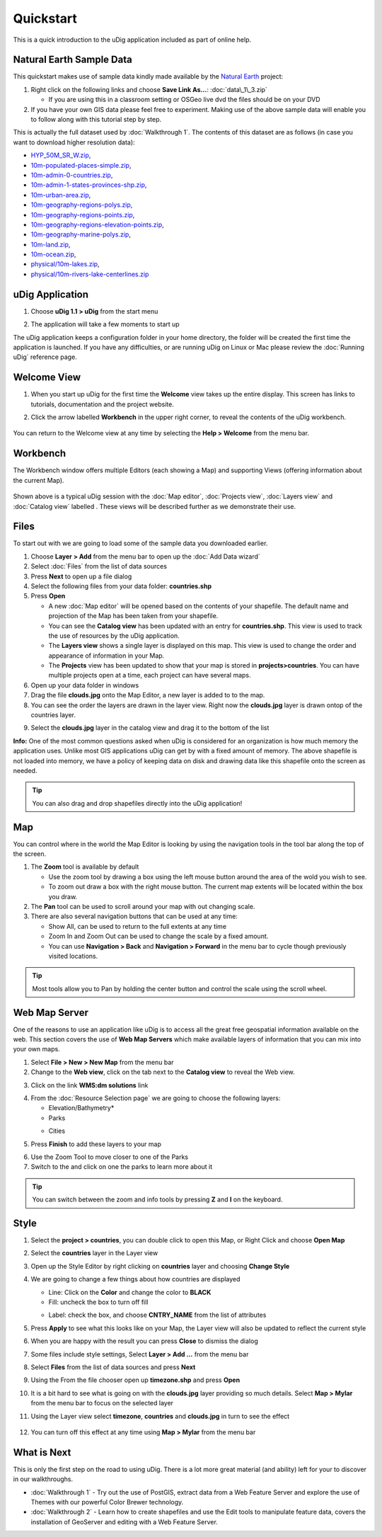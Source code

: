 Quickstart
----------

This is a quick introduction to the uDig application included as part of online help.

Natural Earth Sample Data
~~~~~~~~~~~~~~~~~~~~~~~~~

This quickstart makes use of sample data kindly made available by the `Natural
Earth <http://www.naturalearthdata.com>`_ project:

#. Right click on the following links and choose **Save Link As...**:
   :doc:`data\_1\_3.zip`


   -  If you are using this in a classroom setting or OSGeo live dvd the files should be on your DVD

#. If you have your own GIS data please feel free to experiment. Making use of the above sample data
   will enable you to follow along with this tutorial step by step.

This is actually the full dataset used by :doc:`Walkthrough 1`. The contents of
this dataset are as follows (in case you want to download higher resolution data):

* `HYP\_50M\_SR\_W.zip <http://www.naturalearthdata.com/http//www.naturalearthdata.com/download/50m/raster/HYP_50M_SR_W.zip>`_,
* `10m-populated-places-simple.zip <http://www.naturalearthdata.com/http//www.naturalearthdata.com/download/10m/cultural/10m-populated-places-simple.zip>`_,
* `10m-admin-0-countries.zip <http://www.naturalearthdata.com/http//www.naturalearthdata.com/download/10m/cultural/10m-admin-0-countries.zip>`_,
* `10m-admin-1-states-provinces-shp.zip <http://www.naturalearthdata.com/http//www.naturalearthdata.com/download/10m/cultural/10m-admin-1-states-provinces-shp.zip>`_,
* `10m-urban-area.zip <http://www.naturalearthdata.com/http//www.naturalearthdata.com/download/10m/cultural/10m-urban-area.zip>`_,
* `10m-geography-regions-polys.zip <http://www.naturalearthdata.com/http//www.naturalearthdata.com/download/10m/physical/10m-geography-regions-polys.zip>`_,
* `10m-geography-regions-points.zip <http://www.naturalearthdata.com/http//www.naturalearthdata.com/download/10m/physical/10m-geography-regions-points.zip>`_,
* `10m-geography-regions-elevation-points.zip <http://www.naturalearthdata.com/http//www.naturalearthdata.com/download/10m/physical/10m-geography-regions-elevation-points.zip>`_,
* `10m-geography-marine-polys.zip <http://www.naturalearthdata.com/http//www.naturalearthdata.com/download/10m/physical/10m-geography-marine-polys.zip>`_,
* `10m-land.zip <http://www.naturalearthdata.com/http//www.naturalearthdata.com/download/10m/physical/10m-land.zip>`_,
* `10m-ocean.zip <http://www.naturalearthdata.com/http//www.naturalearthdata.com/download/10m/physical/10m-ocean.zip>`_,
* `physical/10m-lakes.zip <http://www.naturalearthdata.com/http//www.naturalearthdata.com/download/10m/physical/10m-lakes.zip>`_,
* `physical/10m-rivers-lake-centerlines.zip <http://www.naturalearthdata.com/http//www.naturalearthdata.com/download/10m/physical/10m-rivers-lake-centerlines.zip>`_

uDig Application
~~~~~~~~~~~~~~~~

#. Choose **uDig 1.1 > uDig** from the start menu
#. The application will take a few moments to start up
    |image0|

The uDig application keeps a configuration folder in your home directory, the folder will be created
the first time the application is launched. If you have any difficulties, or are running uDig on
Linux or Mac please review the :doc:`Running uDig` reference page.

Welcome View
~~~~~~~~~~~~

#. When you start up uDig for the first time the **Welcome** view takes up the entire display. This
   screen has links to tutorials, documentation and the project website.
#. Click the arrow labelled **Workbench** in the upper right corner, to reveal the contents of the uDig workbench.

    |image1|

You can return to the Welcome view at any time by selecting the **Help > Welcome** from the menu
bar.

Workbench
~~~~~~~~~

The Workbench window offers multiple Editors (each showing a Map) and supporting Views (offering
information about the current Map).

.. figure:: /images/quickstart/workbench.png
   :align: center
   :alt: 

Shown above is a typical uDig session with the :doc:`Map editor`, :doc:`Projects view`, :doc:`Layers view` and :doc:`Catalog view` labelled . 
These views will be described further as we demonstrate their use.

Files
~~~~~

To start out with we are going to load some of the sample data you downloaded earlier.

#. Choose **Layer > Add** from the menu bar to open up the :doc:`Add Data wizard`
#. Select :doc:`Files` from the list of data sources
#. Press **Next** to open up a file dialog
#. Select the following files from your data folder: **countries.shp**
#. Press **Open**

   -  A new :doc:`Map editor` will be opened based on the contents of your
      shapefile. The default name and projection of the Map has been taken from your shapefile.
   -  You can see the **Catalog view** has been updated with an entry for **countries.shp**. This
      view is used to track the use of resources by the uDig application.
   -  The **Layers view** shows a single layer is displayed on this map. This view is used to change
      the order and appearance of information in your Map.
   -  The **Projects** view has been updated to show that your map is stored in
      **projects>countries**. You can have multiple projects open at a time, each project can have
      several maps.

#. Open up your data folder in windows
#. Drag the file **clouds.jpg** onto the Map Editor, a new layer is added to to the map.
#. You can see the order the layers are drawn in the layer view. Right now the **clouds.jpg** layer
   is drawn ontop of the countries layer.
#. Select the **clouds.jpg** layer in the catalog view and drag it to the bottom of the list
    |image2|

**Info:** One of the most common questions asked when uDig is considered for an organization is how
much memory the application uses. Unlike most GIS applications uDig can get by with a fixed amount
of memory. The above shapefile is not loaded into memory, we have a policy of keeping data on disk
and drawing data like this shapefile onto the screen as needed.

.. tip::
    You can also drag and drop shapefiles directly into the uDig application!

Map
~~~

You can control where in the world the Map Editor is looking by using the navigation tools in the
tool bar along the top of the screen.

#. The |image3| **Zoom** tool is available by default

   -  Use the zoom tool by drawing a box using the left mouse button around the area of the wold you
      wish to see.
   -  To zoom out draw a box with the right mouse button. The current map extents will be located
      within the box you draw.

#. The |image4| **Pan** tool can be used to scroll around your map with out changing scale.
#. There are also several navigation buttons that can be used at any time:

   -  |image5| Show All, can be used to return to the full extents at any time
   -  |image6| Zoom In and |image7| Zoom Out can be used to change the scale by a fixed amount.
   -  You can use **Navigation > Back** and **Navigation > Forward** in the menu bar to cycle though
      previously visited locations.


.. tip:: 
    Most tools allow you to Pan by holding the center button and control the scale using the scroll wheel.

Web Map Server
~~~~~~~~~~~~~~

One of the reasons to use an application like uDig is to access all the great free geospatial
information available on the web. This section covers the use of **Web Map Servers** which make
available layers of information that you can mix into your own maps.

#. Select **File > New > New Map** from the menu bar
#. Change to the **Web view**, click on the tab next to the **Catalog view** to reveal the Web view.
#. Click on the link **WMS:dm solutions** link
    |image8|
#. From the :doc:`Resource Selection page` we are going to choose the
   following layers:

   -  Elevation/Bathymetry\*
   -  Parks
   -  Cities
       |image9|

#. Press **Finish** to add these layers to your map
    |image10|
#. Use the |image11| Zoom Tool to move closer to one of the Parks
#. Switch to the |image12| and click on one the parks to learn more about it

.. tip:: 
    You can switch between the zoom and info tools by pressing **Z** and **I** on the keyboard.

Style
~~~~~

#. Select the **project > countries**, you can double click to open this Map, or Right Click and
   choose **Open Map**
#. Select the **countries** layer in the Layer view
#. Open up the Style Editor by right clicking on **countries** layer and choosing **Change Style**
#. We are going to change a few things about how countries are displayed

   -  Line: Click on the **Color** and change the color to **BLACK**
   -  Fill: uncheck the box to turn off fill
   -  Label: check the box, and choose **CNTRY\_NAME** from the list of attributes
       |image13|

#. Press **Apply** to see what this looks like on your Map, the Layer view will also be updated to
   reflect the current style
#. When you are happy with the result you can press **Close** to dismiss the dialog
#. Some files include style settings, Select **Layer > Add ...** from the menu bar
#. Select **Files** from the list of data sources and press **Next**
#. Using the From the file chooser open up **timezone.shp** and press **Open**
#. It is a bit hard to see what is going on with the **clouds.jpg** layer providing so much details.
   Select **Map > Mylar** from the menu bar to focus on the selected layer
#. Using the Layer view select **timezone**, **countries** and **clouds.jpg** in turn to see the
   effect
    |image14|
#. You can turn off this effect at any time using **Map > Mylar** from the menu bar

What is Next
~~~~~~~~~~~~

This is only the first step on the road to using uDig. There is a lot more great material (and
ability) left for your to discover in our walkthroughs.

-  :doc:`Walkthrough 1` - Try out the use of PostGIS, extract data from a Web
   Feature Server and explore the use of Themes with our powerful Color Brewer technology.
-  :doc:`Walkthrough 2` - Learn how to create shapefiles and use the Edit tools
   to manipulate feature data, covers the installation of GeoServer and editing with a Web Feature
   Server.

.. |image0| image:: /images/quickstart/Quickstart1Splash.png
.. |image1| image:: /images/quickstart/welcome.png
.. |image2| image:: /images/quickstart/QuickstartCountriesMap.jpg
.. |image3| image:: /images/quickstart/zoom_mode.gif
.. |image4| image:: /images/quickstart/pan_mode.gif
.. |image5| image:: /images/quickstart/zoom_extent_co.gif
.. |image6| image:: /images/quickstart/zoom_in_co.gif
.. |image7| image:: /images/quickstart/zoom_out_co.gif
.. |image8| image:: /images/quickstart/WebViewClick.png
.. |image9| image:: /images/quickstart/AddWMSLayers.png
.. |image10| image:: /images/quickstart/WMSMap.png
.. |image11| image:: /images/quickstart/zoom_mode.gif
.. |image12| image:: /images/quickstart/info_mode.gif
.. |image13| image:: /images/quickstart/StyleEditor.png
.. |image14| image:: /images/quickstart/MapMylar.jpg
